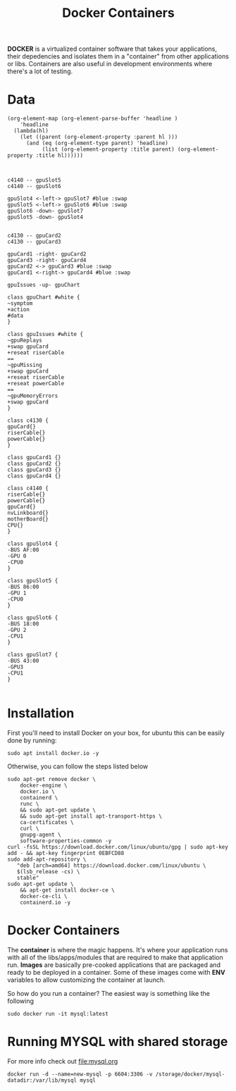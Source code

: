 #+TITLE: Docker Containers
*DOCKER* is a virtualized container software that takes your applications, their
 depedencies and isolates them in a "container" from other applications or libs.
 Containers are also useful in development environments where there's a lot of
 testing.
* Data

#+name: lista
#+begin_src elisp
  (org-element-map (org-element-parse-buffer 'headline )
      'headline
    (lambda(hl)
      (let ((parent (org-element-property :parent hl )))
        (and (eq (org-element-type parent) 'headline)
             (list (org-element-property :title parent) (org-element-property :title hl))))))

#+end_src

#+RESULTS: lista

#+name: make-dot
#+BEGIN_SRC emacs-lisp :var table=lista :results output :exports none
  (mapcar #'(lambda (x)
                (princ (format "\"%s\" -> \"%s\";\n" (first x) (second x))))
          table)
#+END_SRC

#+BEGIN_SRC dot :file dependencias.pdf :cmdline -Tpdf :var input=make-dot :exports results
digraph Q {
   rankdir=TB;
   splines=true;
   node [shape=box];
   $input
  }
#+END_SRC

#+BEGIN_SRC plantuml :file steps.jpg

c4140 -- gpuSlot5
c4140 -- gpuSlot6

gpuSlot4 <-left-> gpuSlot7 #blue :swap
gpuSlot5 <-left-> gpuSlot6 #blue :swap
gpuSlot6 -down- gpuSlot7
gpuSlot5 -down- gpuSlot4


c4130 -- gpuCard2
c4130 -- gpuCard3

gpuCard1 -right- gpuCard2
gpuCard3 -right- gpuCard4
gpuCard2 <-> gpuCard3 #blue :swap
gpuCard1 <-right-> gpuCard4 #blue :swap

gpuIssues -up- gpuChart

class gpuChart #white {
~symptom
+action
#data
}

class gpuIssues #white {
~gpuReplays
+swap gpuCard
+reseat riserCable
==
~gpuMissing
+swap gpuCard
+reseat riserCable
+reseat powerCable
==
~gpuMemoryErrors
+swap gpuCard
}

class c4130 {
gpuCard{}
riserCable{}
powerCable{}
}

class gpuCard1 {}
class gpuCard2 {}
class gpuCard3 {}
class gpuCard4 {}

class c4140 {
riserCable{}
powerCable{}
gpuCard{}
nvLinkboard{}
motherBoard{}
CPU{}
}

class gpuSlot4 {
-BUS AF:00
-GPU 0
-CPU0
}

class gpuSlot5 {
-BUS 86:00
-GPU 1
-CPU0
}

class gpuSlot6 {
-BUS 18:00
-GPU 2
-CPU1
}

class gpuSlot7 {
-BUS 43:00
-GPU3
-CPU1
}

#+END_SRC

#+RESULTS:
[[file:steps.jpg]]

* Installation
 First you'll need to install Docker on your box, for ubuntu this can be easily
 done by running:
 : sudo apt install docker.io -y

 Otherwise, you can follow the steps listed below
 #+BEGIN_SRC shell
sudo apt-get remove docker \
    docker-engine \
    docker.io \
    containerd \
    runc \
    && sudo apt-get update \
    && sudo apt-get install apt-transport-https \
    ca-certificates \
    curl \
    gnupg-agent \
    software-properties-common -y
curl -fsSL https://download.docker.com/linux/ubuntu/gpg | sudo apt-key add - && apt-key fingerprint 0EBFCD88
sudo add-apt-repository \
   "deb [arch=amd64] https://download.docker.com/linux/ubuntu \
   $(lsb_release -cs) \
   stable"
sudo apt-get update \
    && apt-get install docker-ce \
    docker-ce-cli \
    containerd.io -y
 #+END_SRC
* Docker Containers
The *container* is where the magic happens. It's where your application runs
with all of the libs/apps/modules that are required to make that application
run. *Images* are basically pre-cooked applications that are packaged and ready
to be deployed in a container. Some of these images come with *ENV* variables to
allow customizing the container at launch.

So how do you run a container? The easiest way is something like the following
: sudo docker run -it mysql:latest
* Running MYSQL with shared storage
For more info check out [[file:mysql.org]]
#+BEGIN_SRC shell
docker run -d --name=new-mysql -p 6604:3306 -v /storage/docker/mysql-datadir:/var/lib/mysql mysql
#+END_SRC
